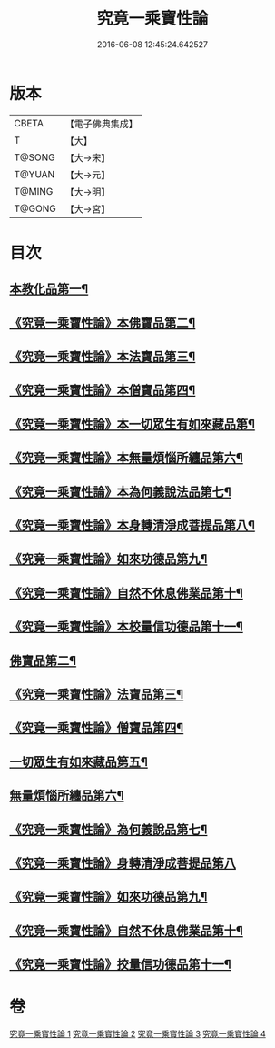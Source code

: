 #+TITLE: 究竟一乘寶性論 
#+DATE: 2016-06-08 12:45:24.642527

* 版本
 |     CBETA|【電子佛典集成】|
 |         T|【大】     |
 |    T@SONG|【大→宋】   |
 |    T@YUAN|【大→元】   |
 |    T@MING|【大→明】   |
 |    T@GONG|【大→宮】   |

* 目次
** [[file:KR6n0088_001.txt::001-0813a11][本教化品第一¶]]
** [[file:KR6n0088_001.txt::001-0813b19][《究竟一乘寶性論》本佛寶品第二¶]]
** [[file:KR6n0088_001.txt::001-0813b28][《究竟一乘寶性論》本法寶品第三¶]]
** [[file:KR6n0088_001.txt::001-0813c8][《究竟一乘寶性論》本僧寶品第四¶]]
** [[file:KR6n0088_001.txt::001-0813c22][《究竟一乘寶性論》本一切眾生有如來藏品第¶]]
** [[file:KR6n0088_001.txt::001-0814b22][《究竟一乘寶性論》本無量煩惱所纏品第六¶]]
** [[file:KR6n0088_001.txt::001-0816a20][《究竟一乘寶性論》本為何義說法品第七¶]]
** [[file:KR6n0088_001.txt::001-0816b3][《究竟一乘寶性論》本身轉清淨成菩提品第八¶]]
** [[file:KR6n0088_001.txt::001-0817a5][《究竟一乘寶性論》如來功德品第九¶]]
** [[file:KR6n0088_001.txt::001-0818a4][《究竟一乘寶性論》自然不休息佛業品第十¶]]
** [[file:KR6n0088_001.txt::001-0819c25][《究竟一乘寶性論》本校量信功德品第十一¶]]
** [[file:KR6n0088_002.txt::002-0822b22][佛寶品第二¶]]
** [[file:KR6n0088_002.txt::002-0823b24][《究竟一乘寶性論》法寶品第三¶]]
** [[file:KR6n0088_002.txt::002-0824b27][《究竟一乘寶性論》僧寶品第四¶]]
** [[file:KR6n0088_003.txt::003-0828a19][一切眾生有如來藏品第五¶]]
** [[file:KR6n0088_004.txt::004-0837a5][無量煩惱所纏品第六¶]]
** [[file:KR6n0088_004.txt::004-0840b23][《究竟一乘寶性論》為何義說品第七¶]]
** [[file:KR6n0088_004.txt::004-0840c29][《究竟一乘寶性論》身轉清淨成菩提品第八]]
** [[file:KR6n0088_004.txt::004-0843c27][《究竟一乘寶性論》如來功德品第九¶]]
** [[file:KR6n0088_004.txt::004-0845c3][《究竟一乘寶性論》自然不休息佛業品第十¶]]
** [[file:KR6n0088_004.txt::004-0846c13][《究竟一乘寶性論》挍量信功德品第十一¶]]

* 卷
[[file:KR6n0088_001.txt][究竟一乘寶性論 1]]
[[file:KR6n0088_002.txt][究竟一乘寶性論 2]]
[[file:KR6n0088_003.txt][究竟一乘寶性論 3]]
[[file:KR6n0088_004.txt][究竟一乘寶性論 4]]

